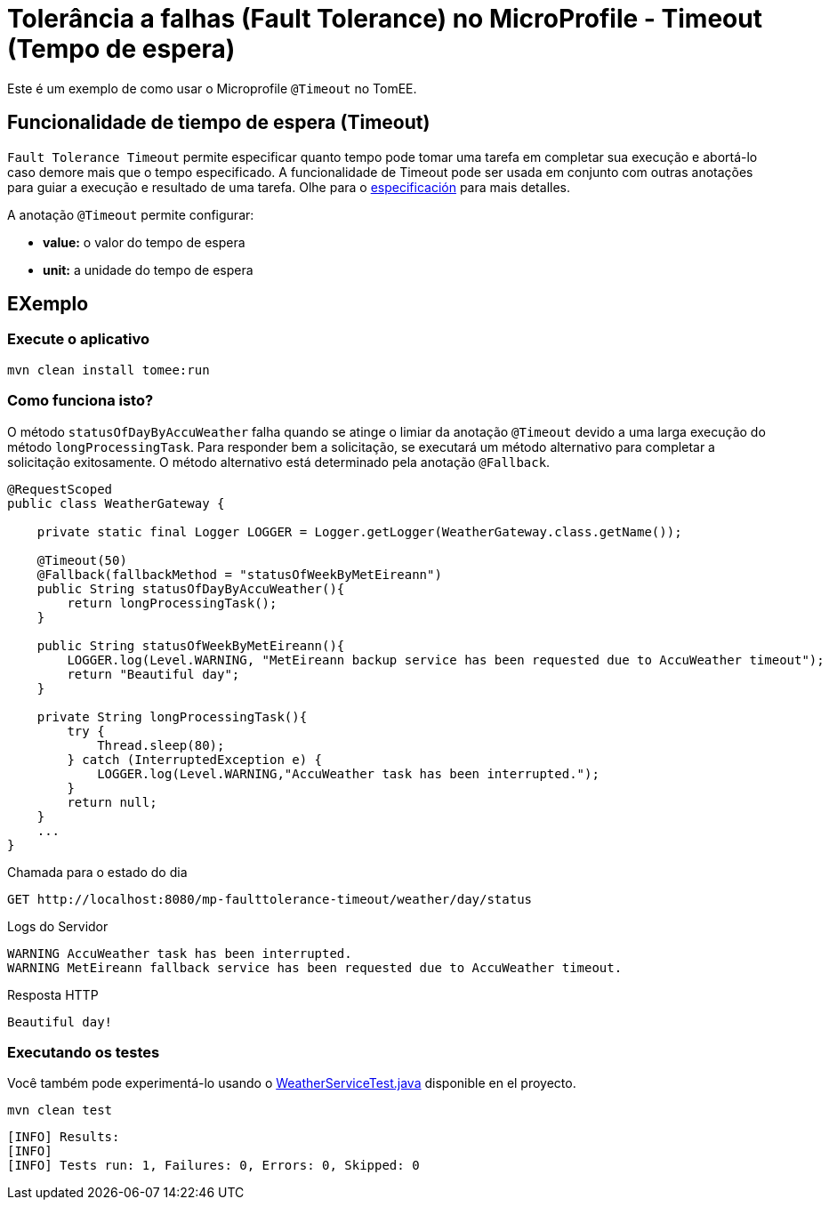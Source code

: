 = Tolerância a falhas (Fault Tolerance) no MicroProfile - Timeout (Tempo de espera)
:index-group: MicroProfile
:jbake-type: page
:jbake-status: published

Este é um exemplo de como usar o Microprofile `@Timeout` no TomEE.

[discrete]
== Funcionalidade de tiempo de espera (Timeout)

`Fault Tolerance Timeout` permite especificar quanto tempo pode tomar uma tarefa em completar sua execução e abortá-lo caso demore mais que o tempo especificado. A funcionalidade de Timeout pode ser usada em conjunto com outras anotações para guiar a execução e resultado de uma tarefa. Olhe para o
https://download.eclipse.org/microprofile/microprofile-fault-tolerance-1.1/microprofile-fault-tolerance-spec.html#_timeout_usage[especificación]
para mais detalles.

A anotação `@Timeout` permite configurar:

* *value:* o valor do tempo de espera
* *unit:* a unidade do tempo de espera

[discrete]
== EXemplo

[discrete]
=== Execute o aplicativo

[source,bash]
----
mvn clean install tomee:run
----

[discrete]
=== Como funciona isto?

O método `statusOfDayByAccuWeather` falha quando se atinge o limiar da
anotação `@Timeout` devido a uma larga execução do método
`longProcessingTask`. Para responder bem a solicitação, se executará um
método alternativo para completar a solicitação exitosamente. O método
alternativo está determinado pela anotação `@Fallback`.

[source,java]
----
@RequestScoped
public class WeatherGateway {

    private static final Logger LOGGER = Logger.getLogger(WeatherGateway.class.getName());

    @Timeout(50)
    @Fallback(fallbackMethod = "statusOfWeekByMetEireann")
    public String statusOfDayByAccuWeather(){
        return longProcessingTask();
    }

    public String statusOfWeekByMetEireann(){
        LOGGER.log(Level.WARNING, "MetEireann backup service has been requested due to AccuWeather timeout");
        return "Beautiful day";
    }

    private String longProcessingTask(){
        try {
            Thread.sleep(80);
        } catch (InterruptedException e) {
            LOGGER.log(Level.WARNING,"AccuWeather task has been interrupted.");
        }
        return null;
    }
    ...
}
----

Chamada para o estado do dia

[source,text]
----
GET http://localhost:8080/mp-faulttolerance-timeout/weather/day/status
----

Logs do Servidor

[source,text]
----
WARNING AccuWeather task has been interrupted.
WARNING MetEireann fallback service has been requested due to AccuWeather timeout.
----

Resposta HTTP

[source,text]
----
Beautiful day!
----

[discrete]
=== Executando os testes

Você também pode experimentá-lo usando o
link:src/test/java/org/superbiz/rest/WeatherServiceTest.java[WeatherServiceTest.java] disponible en el proyecto.

[source,text]
----
mvn clean test
----

----
[INFO] Results:
[INFO]
[INFO] Tests run: 1, Failures: 0, Errors: 0, Skipped: 0
----
